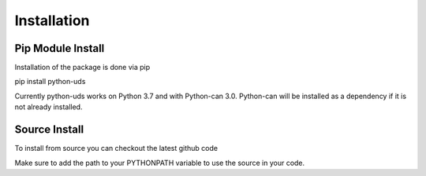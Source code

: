 ============
Installation
============
Pip Module Install
------------

Installation of the package is done via pip

pip install python-uds

Currently python-uds works on Python 3.7 and with Python-can 3.0. Python-can will be installed
as a dependency if it is not already installed.

Source Install
--------------
To install from source you can checkout the latest github code

Make sure to add the path to your PYTHONPATH variable to use the source in your code.
